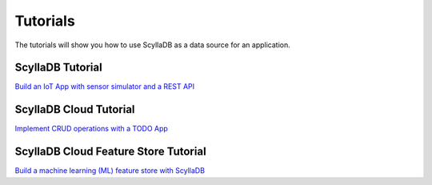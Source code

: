 ============
Tutorials
============

The tutorials will show you how to use ScyllaDB as a data source for an application.


ScyllaDB Tutorial
===================

`Build an IoT App with sensor simulator and a REST API <https://care-pet.docs.scylladb.com/>`_

ScyllaDB Cloud Tutorial
=======================

`Implement CRUD operations with a TODO App <https://github.com/scylladb/scylla-cloud-getting-started/>`_

ScyllaDB Cloud Feature Store Tutorial
=====================================

`Build a machine learning (ML) feature store with ScyllaDB <https://feature-store.scylladb.com/stable/>`_
